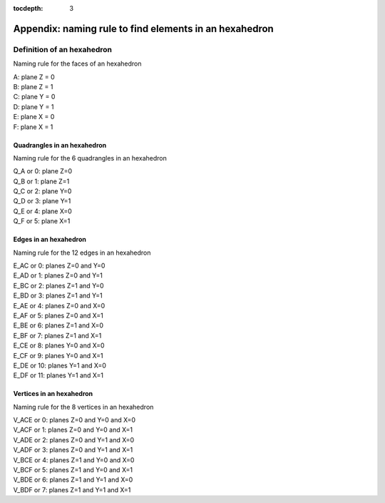 :tocdepth: 3

.. _annexe:

======
Appendix: naming rule to find elements in an hexahedron
======


Definition of an hexahedron
===========================

.. image:: _static/HEXAHEDRON.PNG
   :align: center


Naming rule for the faces of an hexahedron

| A: plane Z = 0
| B: plane Z = 1
| C: plane Y = 0
| D: plane Y = 1
| E: plane X = 0
| F: plane X = 1

Quadrangles in an hexahedron
''''''''''''''''''''''''''''''

Naming rule for the 6 quadrangles in an hexahedron

| Q_A or 0: plane Z=0
| Q_B or 1: plane Z=1
| Q_C or 2: plane Y=0
| Q_D or 3: plane Y=1
| Q_E or 4: plane X=0
| Q_F or 5: plane X=1

Edges in an hexahedron
''''''''''''''''''''''''

Naming rule for the 12 edges in an hexahedron

| E_AC or 0: planes Z=0 and Y=0
| E_AD or 1: planes Z=0 and Y=1
| E_BC or 2: planes Z=1 and Y=0
| E_BD or 3: planes Z=1 and Y=1

| E_AE or 4: planes Z=0 and X=0
| E_AF or 5: planes Z=0 and X=1
| E_BE or 6: planes Z=1 and X=0
| E_BF or 7: planes Z=1 and X=1

| E_CE or 8: planes Y=0 and X=0
| E_CF or 9: planes Y=0 and X=1
| E_DE or 10: planes Y=1 and X=0
| E_DF or 11: planes Y=1 and X=1

Vertices in an hexahedron
''''''''''''''''''''''''''''

Naming rule for the 8 vertices in an hexahedron

| V_ACE or 0: planes Z=0 and Y=0 and X=0
| V_ACF or 1: planes Z=0 and Y=0 and X=1
| V_ADE or 2: planes Z=0 and Y=1 and X=0
| V_ADF or 3: planes Z=0 and Y=1 and X=1

| V_BCE or 4: planes Z=1 and Y=0 and X=0
| V_BCF or 5: planes Z=1 and Y=0 and X=1
| V_BDE or 6: planes Z=1 and Y=1 and X=0
| V_BDF or 7: planes Z=1 and Y=1 and X=1
